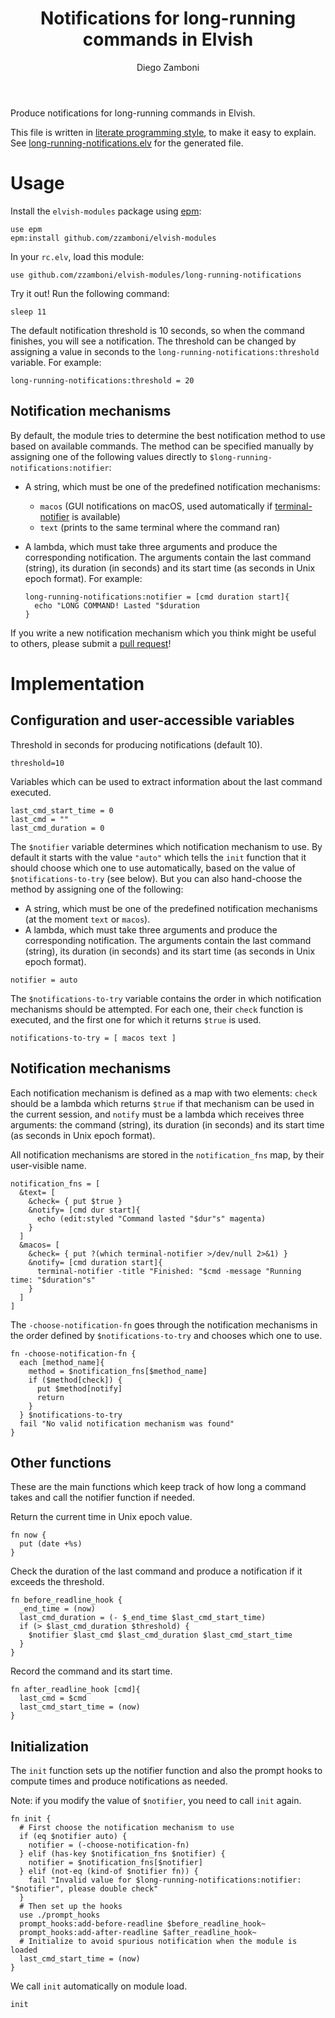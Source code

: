 #+title: Notifications for long-running commands in Elvish
#+author: Diego Zamboni
#+email: diego@zzamboni.org

Produce notifications for long-running commands in Elvish.

This file is written in [[http://www.howardism.org/Technical/Emacs/literate-programming-tutorial.html][literate programming style]], to make it easy
to explain. See [[file:long-running-notifications.elv][long-running-notifications.elv]] for the generated file.

* Table of Contents                                            :TOC:noexport:
- [[#usage][Usage]]
  - [[#notification-mechanisms][Notification mechanisms]]
- [[#implementation][Implementation]]
  - [[#configuration-and-user-accessible-variables][Configuration and user-accessible variables]]
  - [[#notification-mechanisms-1][Notification mechanisms]]
  - [[#other-functions][Other functions]]
  - [[#initialization][Initialization]]

* Usage

Install the =elvish-modules= package using [[https://elvish.io/ref/epm.html][epm]]:

#+begin_src elvish
  use epm
  epm:install github.com/zzamboni/elvish-modules
#+end_src

In your =rc.elv=, load this module:

#+begin_src elvish
  use github.com/zzamboni/elvish-modules/long-running-notifications
#+end_src

Try it out! Run the following command:

#+begin_src elvish
  sleep 11
#+end_src

The default notification threshold is 10 seconds, so when the command
finishes, you will see a notification. The threshold can be changed by
assigning a value in seconds to the =long-running-notifications:threshold=
variable. For example:

#+begin_src elvish
  long-running-notifications:threshold = 20
#+end_src

** Notification mechanisms

By default, the module tries to determine the best notification method
to use based on available commands. The method can be specified
manually by assigning one of the following values directly to
=$long-running-notifications:notifier=:

- A string, which must be one of the predefined notification
  mechanisms:
  - =macos= (GUI notifications on macOS, used automatically if
    [[https://github.com/julienXX/terminal-notifier][terminal-notifier]] is available)
  - =text= (prints to the same terminal where the command ran)

- A lambda, which must take three arguments and produce the
  corresponding notification. The arguments contain the last command
  (string), its duration (in seconds) and its start time (as seconds
  in Unix epoch format). For example:

  #+begin_src elvish
    long-running-notifications:notifier = [cmd duration start]{
      echo "LONG COMMAND! Lasted "$duration
    }
  #+end_src

If you write a new notification mechanism which you think might be
useful to others, please submit a [[https://github.com/zzamboni/elvish-modules/pulls][pull request]]!

* Implementation
:PROPERTIES:
:header-args:elvish: :tangle (concat (file-name-sans-extension (buffer-file-name)) ".elv")
:header-args: :mkdirp yes :comments no
:END:

** Configuration and user-accessible variables

Threshold in seconds for producing notifications (default 10).

#+BEGIN_SRC elvish
  threshold=10
#+END_SRC

Variables which can be used to extract information about the last command executed.

#+BEGIN_SRC elvish
  last_cmd_start_time = 0
  last_cmd = ""
  last_cmd_duration = 0
#+END_SRC

The =$notifier= variable determines which notification mechanism to
use. By default it starts with the value ="auto"= which tells the =init=
function that it should choose which one to use automatically, based
on the value of =$notifications-to-try= (see below). But you can also
hand-choose the method by assigning one of the following:

- A string, which must be one of the predefined notification
  mechanisms (at the moment =text= or =macos=).
- A lambda, which must take three arguments and produce the
  corresponding notification. The arguments contain the last command
  (string), its duration (in seconds) and its start time (as seconds
  in Unix epoch format).

#+begin_src elvish
  notifier = auto
#+end_src

The =$notifications-to-try= variable contains the order in which
notification mechanisms should be attempted. For each one, their =check=
function is executed, and the first one for which it returns =$true= is
used.

#+begin_src elvish
  notifications-to-try = [ macos text ]
#+end_src

** Notification mechanisms

Each notification mechanism is defined as a map with two elements:
=check= should be a lambda which returns =$true= if that mechanism can
be used in the current session, and =notify= must be a lambda which
receives three arguments: the command (string), its duration (in
seconds) and its start time (as seconds in Unix epoch format).

All notification mechanisms are stored in the =notification_fns= map, by
their user-visible name.

#+begin_src elvish
  notification_fns = [
    &text= [
      &check= { put $true }
      &notify= [cmd dur start]{
        echo (edit:styled "Command lasted "$dur"s" magenta)
      }
    ]
    &macos= [
      &check= { put ?(which terminal-notifier >/dev/null 2>&1) }
      &notify= [cmd duration start]{
        terminal-notifier -title "Finished: "$cmd -message "Running time: "$duration"s"
      }
    ]
  ]
#+end_src

The =-choose-notification-fn= goes through the notification mechanisms
in the order defined by =$notifications-to-try= and chooses which one to
use.

#+begin_src elvish
  fn -choose-notification-fn {
    each [method_name]{
      method = $notification_fns[$method_name]
      if ($method[check]) {
        put $method[notify]
        return
      }
    } $notifications-to-try
    fail "No valid notification mechanism was found"
  }
#+end_src

** Other functions

These are the main functions which keep track of how long a command
takes and call the notifier function if needed.

Return the current time in Unix epoch value.

#+BEGIN_SRC elvish
  fn now {
    put (date +%s)
  }
#+END_SRC

Check the duration of the last command and produce a notification if
it exceeds the threshold.

#+BEGIN_SRC elvish
  fn before_readline_hook {
    _end_time = (now)
    last_cmd_duration = (- $_end_time $last_cmd_start_time)
    if (> $last_cmd_duration $threshold) {
      $notifier $last_cmd $last_cmd_duration $last_cmd_start_time
    }
  }
#+END_SRC

Record the command and its start time.

#+BEGIN_SRC elvish
  fn after_readline_hook [cmd]{
    last_cmd = $cmd
    last_cmd_start_time = (now)
  }
#+END_SRC

** Initialization

The =init= function sets up the notifier function and also the prompt
hooks to compute times and produce notifications as needed.

Note: if you modify the value of =$notifier=, you need to call =init= again.

#+BEGIN_SRC elvish
  fn init {
    # First choose the notification mechanism to use
    if (eq $notifier auto) {
      notifier = (-choose-notification-fn)
    } elif (has-key $notification_fns $notifier) {
      notifier = $notification_fns[$notifier]
    } elif (not-eq (kind-of $notifier fn)) {
      fail "Invalid value for $long-running-notifications:notifier: "$notifier", please double check"
    }
    # Then set up the hooks
    use ./prompt_hooks
    prompt_hooks:add-before-readline $before_readline_hook~
    prompt_hooks:add-after-readline $after_readline_hook~
    # Initialize to avoid spurious notification when the module is loaded
    last_cmd_start_time = (now)
  }
#+END_SRC

We call =init= automatically on module load.

#+begin_src elvish
  init
#+end_src

